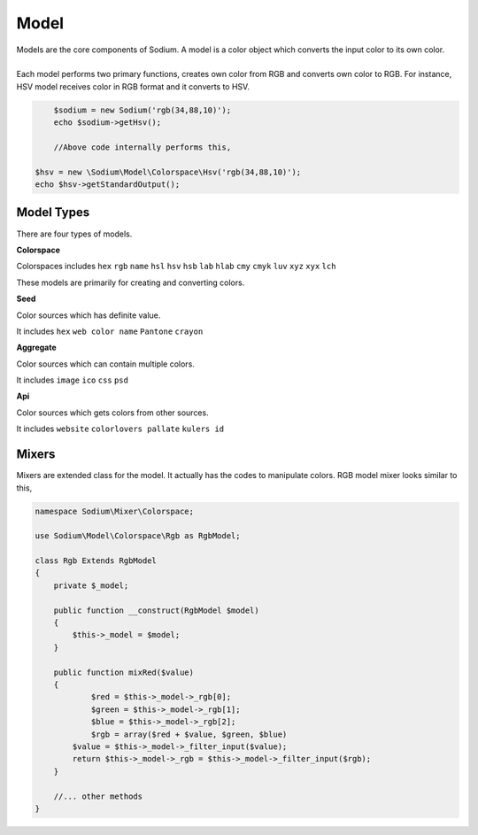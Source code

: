 .. title:: Model | Sodium - PHP Color Library

*****
Model
*****

| Models are the core components of Sodium. A model is a color object which converts the input color to its own color.
|
| Each model performs two primary functions, creates own color from RGB and converts own color to RGB. For instance, HSV model receives color in RGB format and it converts to HSV. 

.. code-block:: php

	$sodium = new Sodium('rgb(34,88,10)');
	echo $sodium->getHsv();

	//Above code internally performs this,

    $hsv = new \Sodium\Model\Colorspace\Hsv('rgb(34,88,10)');
    echo $hsv->getStandardOutput();

Model Types
===========

There are four types of models. 

:strong:`Colorspace`

Colorspaces includes ``hex`` ``rgb`` ``name`` ``hsl`` ``hsv`` ``hsb`` ``lab`` ``hlab`` ``cmy`` ``cmyk`` ``luv`` ``xyz`` ``xyx`` ``lch`` 

These models are primarily for creating and converting colors.

:strong:`Seed`

Color sources which has definite value.

It includes ``hex`` ``web color name`` ``Pantone`` ``crayon``

:strong:`Aggregate`

Color sources which can contain multiple colors.

It includes  ``image`` ``ico`` ``css``  ``psd`` 

:strong:`Api`

Color sources which gets colors from other sources.

It includes ``website`` ``colorlovers pallate`` ``kulers id``

Mixers
======

Mixers are extended class for the model. It actually has the codes to manipulate colors. RGB model mixer looks similar to this,

.. code-block:: php

    namespace Sodium\Mixer\Colorspace;

    use Sodium\Model\Colorspace\Rgb as RgbModel;

    class Rgb Extends RgbModel
    {
        private $_model;

        public function __construct(RgbModel $model)
        {
            $this->_model = $model;
        }
        
        public function mixRed($value)
        {
        	$red = $this->_model->_rgb[0];
        	$green = $this->_model->_rgb[1];
        	$blue = $this->_model->_rgb[2];
        	$rgb = array($red + $value, $green, $blue)
            $value = $this->_model->_filter_input($value);
            return $this->_model->_rgb = $this->_model->_filter_input($rgb);
        }

        //... other methods
    }




